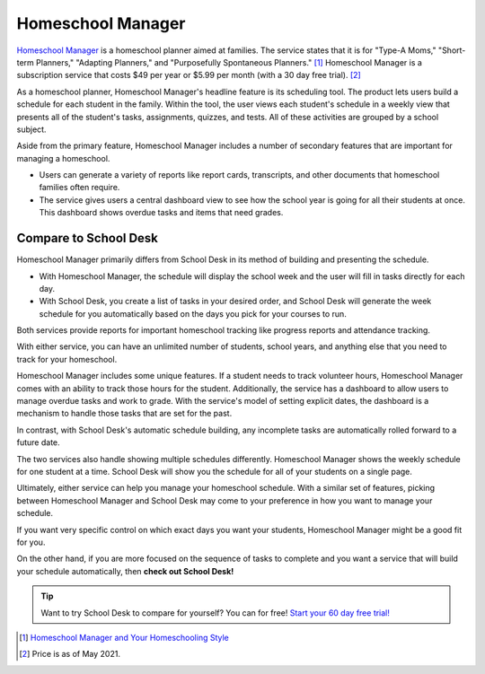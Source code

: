 Homeschool Manager
==================

`Homeschool Manager <https://homeschoolmanager.com/>`_
is a homeschool planner aimed at families.
The service states that it is
for "Type-A Moms,"
"Short-term Planners,"
"Adapting Planners,"
and "Purposefully Spontaneous Planners." [#f1]_
Homeschool Manager is a subscription service
that costs $49 per year or $5.99 per month
(with a 30 day free trial). [#f2]_

As a homeschool planner,
Homeschool Manager's headline feature is its scheduling tool.
The product lets users build a schedule
for each student in the family.
Within the tool,
the user views each student's schedule
in a weekly view
that presents all of the student's tasks, assignments, quizzes, and tests.
All of these activities are grouped by a school subject.

Aside from the primary feature,
Homeschool Manager includes a number of secondary features
that are important for managing a homeschool.

* Users can generate a variety
  of reports
  like report cards,
  transcripts,
  and other documents
  that homeschool families often require.
* The service gives users a central dashboard view
  to see how the school year is going for all their students
  at once.
  This dashboard shows overdue tasks and items
  that need grades.

Compare to School Desk
----------------------

Homeschool Manager primarily differs from School Desk
in its method
of building and presenting the schedule.

* With Homeschool Manager,
  the schedule will display the school week
  and the user will fill in tasks directly
  for each day.
* With School Desk,
  you create a list of tasks
  in your desired order,
  and School Desk will generate the week schedule
  for you automatically
  based on the days you pick
  for your courses to run.

Both services provide reports
for important homeschool tracking
like progress reports
and attendance tracking.

With either service,
you can have an unlimited number
of students,
school years,
and anything else
that you need to track
for your homeschool.

Homeschool Manager includes some unique features.
If a student needs to track volunteer hours,
Homeschool Manager comes
with an ability to track those hours
for the student.
Additionally,
the service has a dashboard
to allow users to manage overdue tasks
and work to grade.
With the service's model of setting explicit dates,
the dashboard is a mechanism
to handle those tasks
that are set for the past.

In contrast, with School Desk's automatic schedule building,
any incomplete tasks are automatically rolled forward
to a future date.

The two services also handle showing multiple schedules differently.
Homeschool Manager shows the weekly schedule
for one student at a time.
School Desk will show you the schedule
for all of your students
on a single page.

Ultimately,
either service can help you manage your homeschool schedule.
With a similar set of features,
picking between Homeschool Manager and School Desk may come
to your preference
in how you want to manage your schedule.

If you want very specific control
on which exact days you want your students,
Homeschool Manager might be a good fit for you.

On the other hand,
if you are more focused on the sequence
of tasks to complete
and you want a service
that will build your schedule automatically,
then **check out School Desk!**

.. tip:: Want to try School Desk to compare for yourself? You can for free! `Start your 60 day free trial! </accounts/signup/>`_

.. [#f1] `Homeschool Manager and Your Homeschooling Style <https://homeschoolmanager.com/homeschool-manager-and-your-homeschooling-style/>`_

.. [#f2] Price is as of May 2021.
